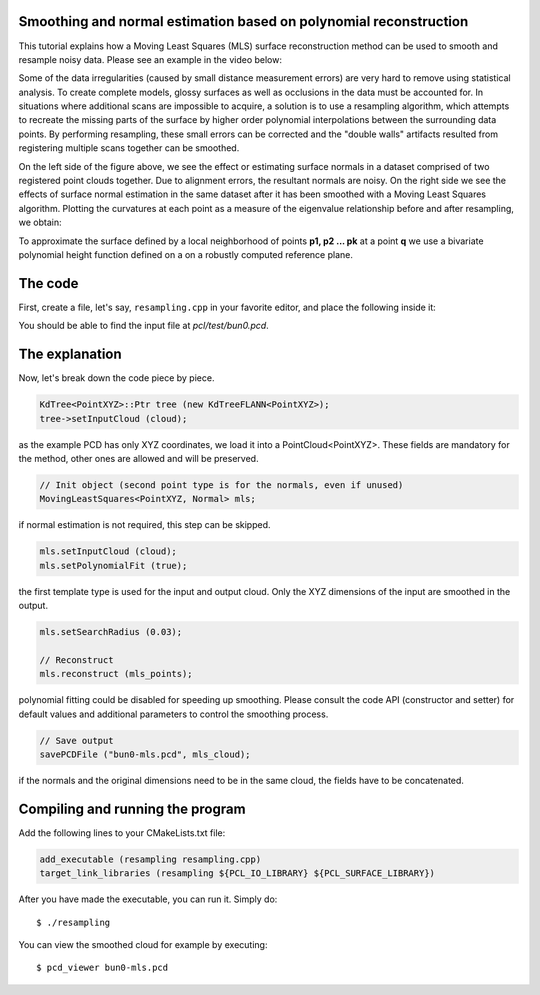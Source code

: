 .. _moving_least_squares:

Smoothing and normal estimation based on polynomial reconstruction
------------------------------------------------------------------

This tutorial explains how a Moving Least Squares (MLS) surface reconstruction
method can be used to smooth and resample noisy data. Please see an example in
the video below:

.. raw:: html

  <iframe title="Smoothing and normal estimation based on polynomial reconstruction" width="480" height="390" src="http://www.youtube.com/embed/FqHroDuo_I8?rel=0" frameborder="0" allowfullscreen></iframe>


Some of the data irregularities (caused by small distance measurement errors)
are very hard to remove using statistical analysis. To create complete models,
glossy surfaces as well as occlusions in the data must be accounted for. In
situations where additional scans are impossible to acquire, a solution is to
use a resampling algorithm, which attempts to recreate the missing parts of the
surface by higher order polynomial interpolations between the surrounding data
points. By performing resampling, these small errors can be corrected and the
"double walls" artifacts resulted from registering multiple scans together can
be smoothed. 

.. image:: images/resampling_1.png

On the left side of the figure above, we see the effect or estimating surface
normals in a dataset comprised of two registered point clouds together. Due to
alignment errors, the resultant normals are noisy. On the right side we see the
effects of surface normal estimation in the same dataset after it has been
smoothed with a Moving Least Squares algorithm. Plotting the curvatures at each
point as a measure of the eigenvalue relationship before and after resampling,
we obtain:

.. image:: images/resampling_2.png

To approximate the surface defined by a local neighborhood of points **p1, p2
...  pk** at a point **q** we use a bivariate polynomial height function
defined on a on a robustly computed reference plane. 

.. raw:: html

  <iframe title="Removing noisy data through resampling" width="480" height="390" src="http://www.youtube.com/embed/N5AgC0KEcw0?rel=0" frameborder="0" allowfullscreen></iframe>

The code
--------

First, create a file, let's say, ``resampling.cpp`` in your favorite
editor, and place the following inside it:

.. code-block:: cpp
   :linenos:

   #include <pcl/point_types.h>
   #include <pcl/io/pcd_io.h>
   #include <pcl/kdtree/kdtree_flann.h>
   #include <pcl/surface/mls.h>

   using namespace pcl;
   using namespace pcl::io;
   using namespace std;

   int
     main (int argc, char** argv)
   {
     // Load input file into a PointCloud<T> with an appropriate type
     PointCloud<PointXYZ>::Ptr cloud (new PointCloud<PointXYZ> ());
     sensor_msgs::PointCloud2 cloud_blob;
     // Load bun0.pcd -- should be available with the PCL archive in test 
     loadPCDFile ("bun0.pcd", cloud_blob);
     fromROSMsg (cloud_blob, *cloud);

     // Create a KD-Tree
     KdTree<PointXYZ>::Ptr tree (new KdTreeFLANN<PointXYZ>);
     tree->setInputCloud (cloud);

     // Output has the same type as the input one, it will be only smoothed
     PointCloud<PointXYZ> mls_points;

     // Init object (second point type is for the normals, even if unused)
     MovingLeastSquares<PointXYZ, Normal> mls;

     // Optionally, a pointer to a cloud can be provided, to be set by MLS
     PointCloud<Normal>::Ptr mls_normals (new PointCloud<Normal> ());
     mls.setOutputNormals (mls_normals);

     // Set parameters
     mls.setInputCloud (cloud);
     mls.setPolynomialFit (true);
     mls.setSearchMethod (tree);
     mls.setSearchRadius (0.03);

     // Reconstruct
     mls.reconstruct (mls_points);
     
     // Concatenate fields for saving
     PointCloud<PointNormal> mls_cloud;
     pcl::concatenateFields (mls_points, *mls_normals, mls_cloud);

     // Save output
     savePCDFile ("bun0-mls.pcd", mls_cloud);
   }

You should be able to find the input file at *pcl/test/bun0.pcd*.

The explanation
---------------

Now, let's break down the code piece by piece.

.. code-block:: cpp

   KdTree<PointXYZ>::Ptr tree (new KdTreeFLANN<PointXYZ>);
   tree->setInputCloud (cloud);

as the example PCD has only XYZ coordinates, we load it into a
PointCloud<PointXYZ>. These fields are mandatory for the method, other ones are
allowed and will be preserved.

.. code-block:: cpp

  // Init object (second point type is for the normals, even if unused)
  MovingLeastSquares<PointXYZ, Normal> mls;

if normal estimation is not required, this step can be skipped.

.. code-block:: cpp

   mls.setInputCloud (cloud);
   mls.setPolynomialFit (true);

the first template type is used for the input and output cloud. Only the XYZ
dimensions of the input are smoothed in the output.

.. code-block:: cpp

    mls.setSearchRadius (0.03);

    // Reconstruct
    mls.reconstruct (mls_points);

polynomial fitting could be disabled for speeding up smoothing. Please consult
the code API (constructor and setter) for default values and additional
parameters to control the smoothing process.

.. code-block:: cpp

    // Save output
    savePCDFile ("bun0-mls.pcd", mls_cloud);

if the normals and the original dimensions need to be in the same cloud, the
fields have to be concatenated.

Compiling and running the program
---------------------------------

Add the following lines to your CMakeLists.txt file:

.. code-block:: cmake
   
   add_executable (resampling resampling.cpp)
   target_link_libraries (resampling ${PCL_IO_LIBRARY} ${PCL_SURFACE_LIBRARY})

After you have made the executable, you can run it. Simply do::

  $ ./resampling

You can view the smoothed cloud for example by executing::

  $ pcd_viewer bun0-mls.pcd

